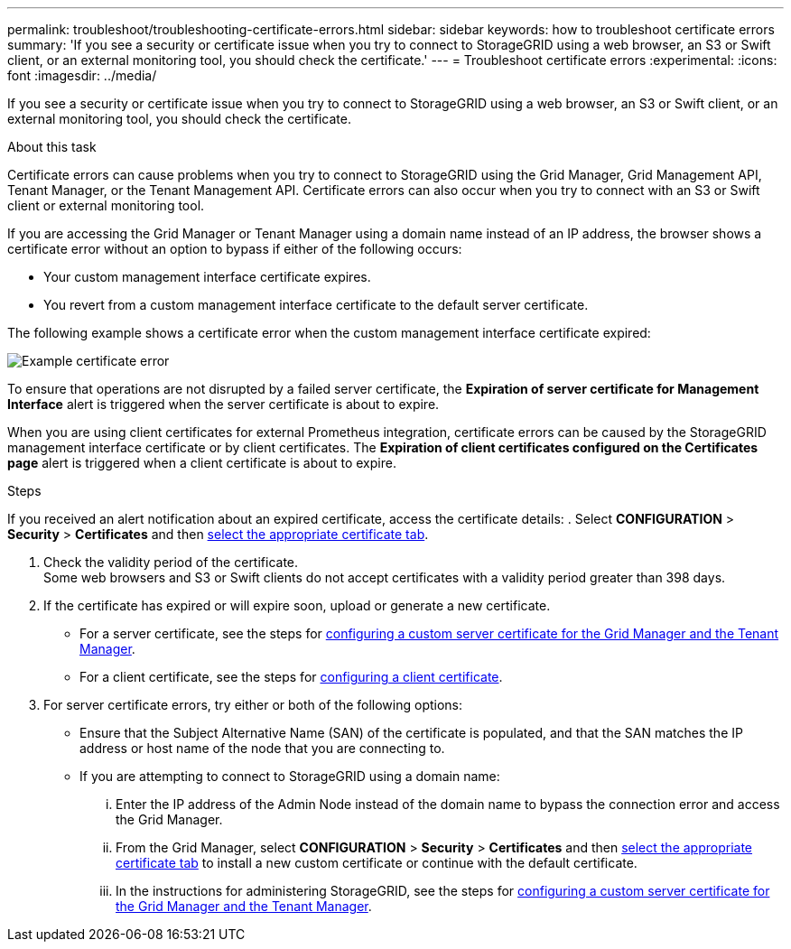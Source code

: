 ---
permalink: troubleshoot/troubleshooting-certificate-errors.html
sidebar: sidebar
keywords: how to troubleshoot certificate errors
summary: 'If you see a security or certificate issue when you try to connect to StorageGRID using a web browser, an S3 or Swift client, or an external monitoring tool, you should check the certificate.'
---
= Troubleshoot certificate errors
:experimental:
:icons: font
:imagesdir: ../media/


[.lead]
If you see a security or certificate issue when you try to connect to StorageGRID using a web browser, an S3 or Swift client, or an external monitoring tool, you should check the certificate.

.About this task
Certificate errors can cause problems when you try to connect to StorageGRID using the Grid Manager, Grid Management API, Tenant Manager, or the Tenant Management API. Certificate errors can also occur when you try to connect with an S3 or Swift client or external monitoring tool.

If you are accessing the Grid Manager or Tenant Manager using a domain name instead of an IP address, the browser shows a certificate error without an option to bypass if either of the following occurs:

* Your custom management interface certificate expires.
* You revert from a custom management interface certificate to the default server certificate.

The following example shows a certificate error when the custom management interface certificate expired:

image::../media/certificate_error.png[Example certificate error]

To ensure that operations are not disrupted by a failed server certificate, the *Expiration of server certificate for Management Interface* alert is triggered when the server certificate is about to expire.

When you are using client certificates for external Prometheus integration, certificate errors can be caused by the StorageGRID management interface certificate or by client certificates. The *Expiration of client certificates configured on the Certificates page* alert is triggered when a client certificate is about to expire.

.Steps
If you received an alert notification about an expired certificate, access the certificate details:
. Select *CONFIGURATION* > *Security* > *Certificates* and then link:../admin/using-storagegrid-security-certificates.html#access-security-certificates[select the appropriate certificate tab].

. Check the validity period of the certificate. +
Some web browsers and S3 or Swift clients do not accept certificates with a validity period greater than 398 days.

. If the certificate has expired or will expire soon, upload or generate a new certificate.
 ** For a server certificate, see the steps for link:../admin/configuring-custom-server-certificate-for-grid-manager-tenant-manager.html#add-a-custom-management-interface-certificate[configuring a custom server certificate for the Grid Manager and the Tenant Manager].
 ** For a client certificate, see the steps for link:../admin/configuring-administrator-client-certificates.html[configuring a client certificate].
. For server certificate errors, try either or both of the following options:
 ** Ensure that the Subject Alternative Name (SAN) of the certificate is populated, and that the SAN matches the IP address or host name of the node that you are connecting to.
 ** If you are attempting to connect to StorageGRID using a domain name:
  ... Enter the IP address of the Admin Node instead of the domain name to bypass the connection error and access the Grid Manager.
  ... From the Grid Manager, select *CONFIGURATION* > *Security* > *Certificates* and then link:../admin/using-storagegrid-security-certificates.html#access-security-certificates[select the appropriate certificate tab] to install a new custom certificate or continue with the default certificate.
  ... In the instructions for administering StorageGRID, see the steps for link:../admin/configuring-custom-server-certificate-for-grid-manager-tenant-manager.html#add-a-custom-management-interface-certificate[configuring a custom server certificate for the Grid Manager and the Tenant Manager].
